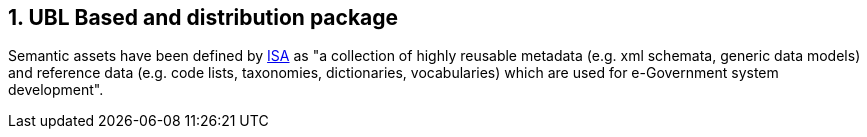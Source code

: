 == 1. UBL Based and distribution package

Semantic assets have been defined by link:https://lov.linkeddata.es/dataset/lov/vocabs/adms[ISA] as "a collection of highly reusable metadata (e.g. xml schemata, generic data models) and reference data (e.g. code lists, taxonomies, dictionaries, vocabularies) which are used for e-Government system development".


